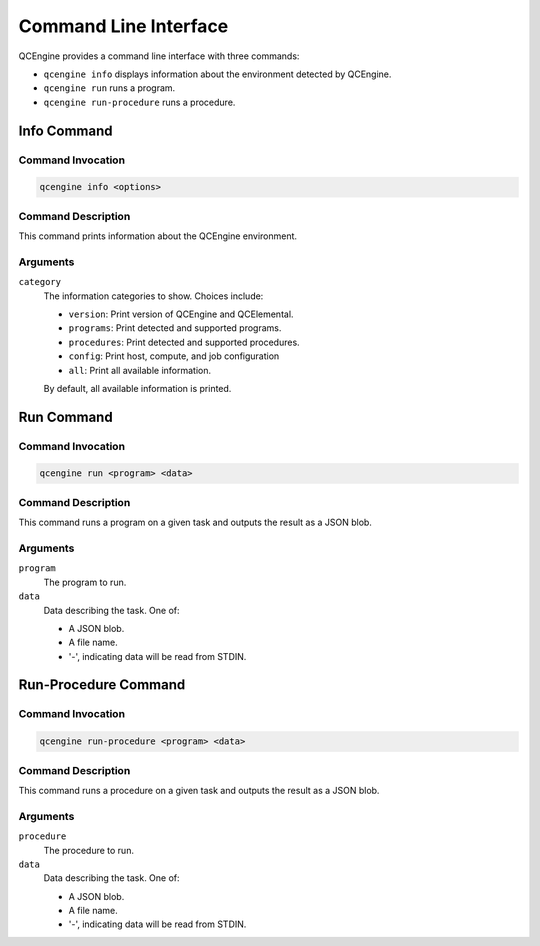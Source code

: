 Command Line Interface
======================

QCEngine provides a command line interface with three commands:

* ``qcengine info`` displays information about the environment detected by QCEngine.
* ``qcengine run`` runs a program.
* ``qcengine run-procedure`` runs a procedure.

Info Command
------------

Command Invocation
~~~~~~~~~~~~~~~~~~

.. code-block:: bash

    qcengine info <options>

Command Description
~~~~~~~~~~~~~~~~~~~

This command prints information about the QCEngine environment.

Arguments
~~~~~~~~~

``category``
    The information categories to show. Choices include:

    * ``version``: Print version of QCEngine and QCElemental.
    * ``programs``: Print detected and supported programs.
    * ``procedures``: Print detected and supported procedures.
    * ``config``: Print host, compute, and job configuration
    * ``all``: Print all available information.

    By default, all available information is printed.

Run Command
-----------

Command Invocation
~~~~~~~~~~~~~~~~~~

.. code-block:: bash

    qcengine run <program> <data>

Command Description
~~~~~~~~~~~~~~~~~~~

This command runs a program on a given task and outputs the result as a JSON blob.

Arguments
~~~~~~~~~

``program``
    The program to run.

``data``
    Data describing the task. One of:

    * A JSON blob.
    * A file name.
    * '-', indicating data will be read from STDIN.


Run-Procedure Command
---------------------

Command Invocation
~~~~~~~~~~~~~~~~~~

.. code-block:: bash

    qcengine run-procedure <program> <data>

Command Description
~~~~~~~~~~~~~~~~~~~

This command runs a procedure on a given task and outputs the result as a JSON blob.

Arguments
~~~~~~~~~

``procedure``
    The procedure to run.

``data``
    Data describing the task. One of:

    * A JSON blob.
    * A file name.
    * '-', indicating data will be read from STDIN.